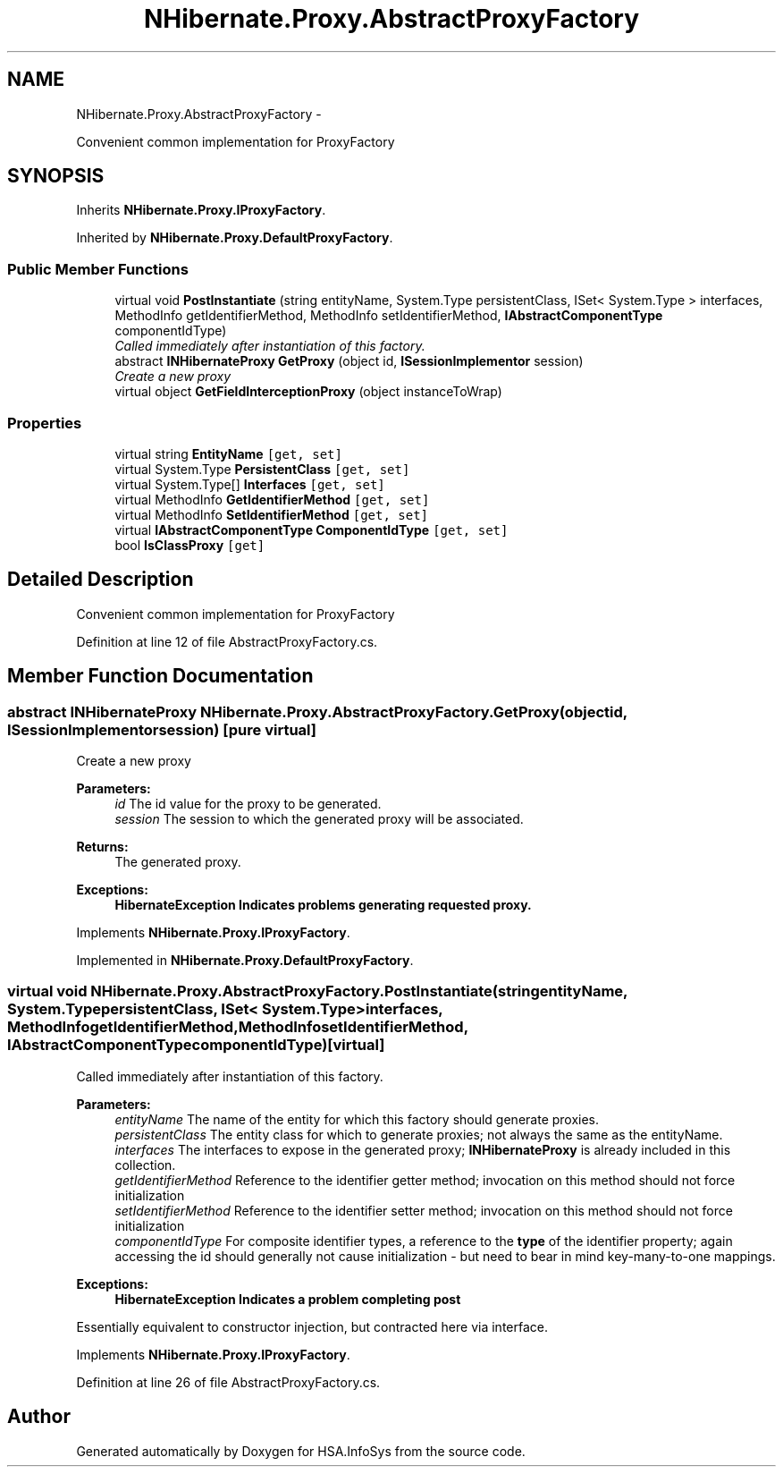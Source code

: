 .TH "NHibernate.Proxy.AbstractProxyFactory" 3 "Fri Jul 5 2013" "Version 1.0" "HSA.InfoSys" \" -*- nroff -*-
.ad l
.nh
.SH NAME
NHibernate.Proxy.AbstractProxyFactory \- 
.PP
Convenient common implementation for ProxyFactory  

.SH SYNOPSIS
.br
.PP
.PP
Inherits \fBNHibernate\&.Proxy\&.IProxyFactory\fP\&.
.PP
Inherited by \fBNHibernate\&.Proxy\&.DefaultProxyFactory\fP\&.
.SS "Public Member Functions"

.in +1c
.ti -1c
.RI "virtual void \fBPostInstantiate\fP (string entityName, System\&.Type persistentClass, ISet< System\&.Type > interfaces, MethodInfo getIdentifierMethod, MethodInfo setIdentifierMethod, \fBIAbstractComponentType\fP componentIdType)"
.br
.RI "\fICalled immediately after instantiation of this factory\&. \fP"
.ti -1c
.RI "abstract \fBINHibernateProxy\fP \fBGetProxy\fP (object id, \fBISessionImplementor\fP session)"
.br
.RI "\fICreate a new proxy \fP"
.ti -1c
.RI "virtual object \fBGetFieldInterceptionProxy\fP (object instanceToWrap)"
.br
.in -1c
.SS "Properties"

.in +1c
.ti -1c
.RI "virtual string \fBEntityName\fP\fC [get, set]\fP"
.br
.ti -1c
.RI "virtual System\&.Type \fBPersistentClass\fP\fC [get, set]\fP"
.br
.ti -1c
.RI "virtual System\&.Type[] \fBInterfaces\fP\fC [get, set]\fP"
.br
.ti -1c
.RI "virtual MethodInfo \fBGetIdentifierMethod\fP\fC [get, set]\fP"
.br
.ti -1c
.RI "virtual MethodInfo \fBSetIdentifierMethod\fP\fC [get, set]\fP"
.br
.ti -1c
.RI "virtual \fBIAbstractComponentType\fP \fBComponentIdType\fP\fC [get, set]\fP"
.br
.ti -1c
.RI "bool \fBIsClassProxy\fP\fC [get]\fP"
.br
.in -1c
.SH "Detailed Description"
.PP 
Convenient common implementation for ProxyFactory 


.PP
Definition at line 12 of file AbstractProxyFactory\&.cs\&.
.SH "Member Function Documentation"
.PP 
.SS "abstract \fBINHibernateProxy\fP NHibernate\&.Proxy\&.AbstractProxyFactory\&.GetProxy (objectid, \fBISessionImplementor\fPsession)\fC [pure virtual]\fP"

.PP
Create a new proxy 
.PP
\fBParameters:\fP
.RS 4
\fIid\fP The id value for the proxy to be generated\&.
.br
\fIsession\fP The session to which the generated proxy will be associated\&.
.RE
.PP
\fBReturns:\fP
.RS 4
The generated proxy\&.
.RE
.PP
\fBExceptions:\fP
.RS 4
\fI\fBHibernateException\fP\fP Indicates problems generating requested proxy\&.
.RE
.PP

.PP
Implements \fBNHibernate\&.Proxy\&.IProxyFactory\fP\&.
.PP
Implemented in \fBNHibernate\&.Proxy\&.DefaultProxyFactory\fP\&.
.SS "virtual void NHibernate\&.Proxy\&.AbstractProxyFactory\&.PostInstantiate (stringentityName, System\&.TypepersistentClass, ISet< System\&.Type >interfaces, MethodInfogetIdentifierMethod, MethodInfosetIdentifierMethod, \fBIAbstractComponentType\fPcomponentIdType)\fC [virtual]\fP"

.PP
Called immediately after instantiation of this factory\&. 
.PP
\fBParameters:\fP
.RS 4
\fIentityName\fP The name of the entity for which this factory should generate proxies\&. 
.br
\fIpersistentClass\fP The entity class for which to generate proxies; not always the same as the entityName\&. 
.br
\fIinterfaces\fP The interfaces to expose in the generated proxy; \fBINHibernateProxy\fP is already included in this collection\&. 
.br
\fIgetIdentifierMethod\fP Reference to the identifier getter method; invocation on this method should not force initialization 
.br
\fIsetIdentifierMethod\fP Reference to the identifier setter method; invocation on this method should not force initialization 
.br
\fIcomponentIdType\fP For composite identifier types, a reference to the \fBtype\fP of the identifier property; again accessing the id should generally not cause initialization - but need to bear in mind key-many-to-one mappings\&. 
.RE
.PP
\fBExceptions:\fP
.RS 4
\fI\fBHibernateException\fP\fP Indicates a problem completing post 
.RE
.PP
.PP
Essentially equivalent to constructor injection, but contracted here via interface\&. 
.PP
Implements \fBNHibernate\&.Proxy\&.IProxyFactory\fP\&.
.PP
Definition at line 26 of file AbstractProxyFactory\&.cs\&.

.SH "Author"
.PP 
Generated automatically by Doxygen for HSA\&.InfoSys from the source code\&.
